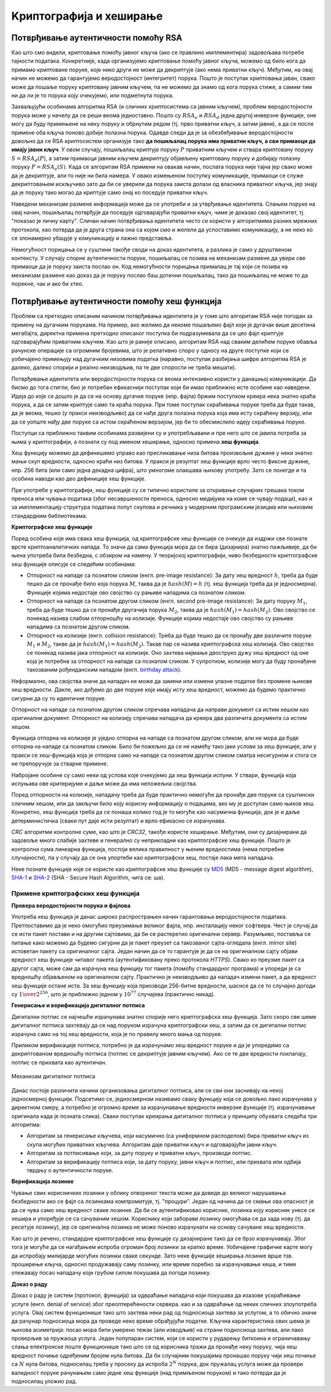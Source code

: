 Kриптографијa и хеширање
========================

Потврђивање аутентичности помоћу RSA
------------------------------------
    
Као што смо видели, криптовање помоћу јавног кључа (ако се правлино имплементира) задовољава потребе 
тајности података. Конкретније, када организујемо криптовање помоћу јавног кључа, можемо од било кога 
да примамо криптоване поруке, које нико други не може да декриптује (ако нема приватни кључ).
Међутим, на овај начин не можемо да гарантујемо веродостојност (интегритет) порука. Пошто је поступак 
криптовања јаван, свако може да пошаље поруку криптовану јавним кључем, па не можемо да знамо од кога 
порука стиже, а самим тим ни да ли је то порука коју очекујемо, или подметнута порука.

Захваљујући особинама алгоритма RSA (и сличних криптосистема са јавним кључем), проблем веродостојности 
порука може у начелу да се реши веома једноставно. Пошто су :math:`RSA_e` и :math:`RSA_d` једна другој 
инверзне функције, оне могу да буду примењене на неку поруку и обрнутим редом (тј. прво приватни кључ, 
а затим јавни), а да се после примене оба кључа поново добије полазна порука. Одавде следи да је за 
обезбеђивање веродостојности довољно да се RSA криптосистем организује тако **да пошиљалац порука има 
приватни кључ, а сви примаоци да имају јавни кључ**. У овом случају, пошиљалац криптује поруку :math:`P` 
приватним кључем и ствара криптовану поруку :math:`S = RSA_d(P)`, а затим примаоци јавним кључем 
декриптују објављену криптовану поруку и добијају полазну поруку :math:`P = RSA_e(S)`. Када се алгоритам 
RSA примени на овакав начин, послата порука није тајна јер свако може да је декриптује, али то није ни 
била намера. У овако измењеном поступку комуникације, примаоци се служе декриптовањем искључиво зато да 
би се уверили да порука заиста долази од власника приватног кључа, јер знају да је поруку тако могао да 
криптује само онај ко поседује приватни кључ. 

Наведени механизам размене информација може да се употреби и за утврђивање идентитета. Слањем поруке на 
овај начин, пошиљалац потврђује да поседује одговарајући приватни кључ, чиме је доказао свој идентитет, 
тј. "показао је личну карту". Сличан начин потврђивања идентитета често се користи у алгоритмима разних 
мрежних протокола, као потврда да је друга страна она са којом смо и желели да успоставимо комуникацију, 
а не неко ко се злонамерно убацује у комуникацију и лажно представља.

Немогућност порицања се у суштини такође своди на доказ идентитета, а разлика је само у друштвеном 
контексту. У случају спорне аутентичности поруке, пошиљалац се позива на механизам размене да увери све 
примаоце да је поруку заиста послао он. Код немогућности порицања прималац је тај који се позива на 
механизам размене као доказ да је поруку послао баш дотични пошиљалац, тако да пошиљалац не може то да 
порекне, чак и ако би хтео.

Потврђивање аутентичности помоћу хеш функција
---------------------------------------------

Проблем са претходно описаним начином потврђивања идентитета је у томе што алгоритам RSA није погодан 
за примену на дугачким порукама. На пример, ако желимо да некоме пошаљемо фајл који је дугачак више 
десетина мегабајта, директна примена претходно описаног поступка би подразумевала да се цео фајл 
криптује одговарајућим приватним кључем. Као што је раније описано, алгоритам RSA над сваким делићем 
поруке обавља рачунске операције са огромним бројевима, што је релативно споро у односу на друге 
поступке који се уобичајено примењују над дугачким низовима податка (наравно, поступак разбијања 
шифре алгоритма RSA је далеко, далеко спорији и реално неизводљив, па те две спорости не треба мешати).

Потврђивање идентитета или веродостојности порука се веома интензивно користи у данашњој комуникацији. 
Да бисмо до тога стигли, био је потребан ефикаснији поступак који би имао приближно исте особине као 
наведени. Идеја до које се дошло је да се на основу дугачке поруке (нпр. фајла) бржим поступком креира 
нека знатно краћа порука, а да се затим криптује само та краћа порука. При томе поступак скраћивања 
поруке треба да буде такав, да је веома, тешко (у пракси неизводљиво) да се нађе друга полазна порука 
која има исту скраћену верзију, или да се уопште нађу две поруке са истом скраћеном верзијом, јер би 
то обесмислило идеју скраћивања поруке. 

Поступци са приближно таквим особинама развијени су и употребљавани и пре него што се јавила потреба 
за њима у криптографији, а познати су под именом хеширање, односно примена **хеш функција**. 

Хеш функцију можемо да дефинишемо управо као пресликавање низа битова произвољне дужине у неки 
знатно мањи скуп вредности, односно краћи низ битова. У пракси је резултат хеш функције врло често 
фиксне дужине, нпр. 256 бита (или само једна декадна цифра), што умногоме олакшава њихову употребу. 
Зато се понегде и та особина наводи као део дефиниције хеш функције.

Пре употребе у криптографији, хеш функције су се типично користиле за откривање случајних грешака током 
преноса или чувања података (због несавршености преноса, односно медијума на коме се чувају подаци), као 
и за имплементацију структура података попут скупова и речника у модерним програмским језицма или 
њиховим стандардним библиотекама. 

.. learnmorenote:: Сазнај више о О другим применама хеш функција
    
    **Примена хеш функција у откривању грешака**
   

    Прве примене хеш функција нису имале везе са криптографијом. Једна њихова примена односи се на лакше 
    откривање случајних грешака током преноса или чувања података (због несавршености преноса, односно 
    медијума на коме се чувају подаци). 

    Један пример овакве употребе хеширања су матични бројеви грађана у Србији (ЈМБГ). Матични број се 
    састоји од 13 цифара. При томе првих 12 цифара (између осталог) носе информације о датуму и месту 
    рођења особе, док се тринаеста цифра израчунава на основу првих 12 и служи као контролна цифра.  
    Поступак израчунавања изгледа овако:

    .. activecode:: jmbg_cifra13

        a = list(map(int, input('Унесите првих 12 цифара матичног броја')))
        f = ((11 - sum((7-i)*(a[i] + a[i+6]) for i in range(6))) % 11) % 10
        print('Тринаеста цифра је', f)

    Можемо да кажемо да је тринаеста цифра вредност хеш функције, примењене на првих дванаест цифара.
    Поступак рачунања тринаесте цифре је тако дизајниран да при малим променама у првих 12 цифара (нпр. 
    пермутовање две суседне цифре, промена вредности само једне цифре и слично), долази до промене у 
    тринаестој цифри. То значи да типичне омашке настале приликом преписивања матичног броја могу да се
    открију рачунски. Довољно је да се након преноса (преписивања) тринаестоцифреног броја поново израчуна
    тринаеста цифра на основу првих 12. Ако се она не поклапа са преписаном тринаестом цифром, дошло је 
    до грешке у преписивању. Теоријски је могуће да се при преписивању погреши на такав начин да се добије 
    иста тринаеста цифра, али шансе да се то догоди су веома, веома мале (таква грешка би тешко могла 
    да се догоди случајно).

    Врло сличан поступак се користи при сваком преносу података рачунаром. Сваком блоку података се 
    придружује мала контролна вредност, која се израчунава на основу података из основног блока. Тиме се 
    омогућава откривање случајних промена (грешака) у подацима, насталих током чувања или преноса.
    Овај поступак је познат под скраћеницом `CRC <https://en.wikipedia.org/wiki/Cyclic_redundancy_check>`_ 
    (енгл. cyclic redundancy check), а конторлна вредност која се дописује блоковима податка се назива 
    *CRC* вредност. Бројне варијанте *CRC* провера су уграђене у разне техничке стандарде.

    **Употреба хеш функција у имплементацији структура података**

    Још једна важна примена хеш функција је имплементација структура података као што су скуп и речник 
    у модерним програмским језицма или њиховим стандардним библиотекама. Без улажења у детаље, објаснићемо 
    основе на примеру скупа у програмском језику Пајтон. 

    Основна предност скупа над листом је што се провера припадности неког елемента скупу обавља много 
    брже него припадност листи. У случају листе би било потребно да се испитује један по један њен 
    елемент. На који начин се та провера у скуповима дешава много брже? Нека нам је позната хеш функција 
    која елементе скупа пресликава у целе бројеве од 0 до :math:`N`, где је :math:`N` приближно једнако 
    величини скупа. Претпоставимо за тренутак да хеш функција пресликава различите елементе скупа у 
    различите целе бројеве. Тада би за смештање елемената скупа могла да се искористи нека 
    `интерна листа <https://en.wikipedia.org/wiki/Hash_table>`_. При томе би се сваки елемент налазио 
    на оној позицији у листи која одговара хеш вредности тог елемента. Када желимо да проверимо да ли 
    се елемент налази у скупу, поступак уграђен у Пајтон интерпретер израчунава хеш вредност тог 
    елемента, и користи га као индекс у интерној листи. Ако се елемент не налази на одговарајућем 
    месту у листи, онда он није у скупу и нема потребе да се тражи на другим местима. 

    Остаје нам случај када хеш функција различитим елементима придружује исту хеш вредност. Такав случај 
    се назива `хеш колизија <https://en.wikipedia.org/wiki/Hash_collision>`_. Хеш функције се углавном 
    дизајнирају на такав начин да се колизије дешавају ретко, јер су оне за хеш функцију непожељне и 
    њихово разрешавање компликује имплементацију скупова и речника, а мало и успорава њихову употребу. 
    Овде се нећемо детаљније бавити колизијама, али напомињемо да су и поред повремене појаве колизија 
    и потребе за њиховим разрешавањем, основне операције над скуповима и речницима у просеку веома брзе 
    и време њиховог извршавања не зависи од величине скупа, односно речника. 


**Криптографске хеш функције**

Поред особина које има свака хеш функција, од криптографске хеш функције се очекује да издржи све 
познате врсте криптоаналитичких напада. То значи да сама функција мора да се бира (дизајнира) знатно 
пажљивије, да би њена употреба била безбедна, с обзиром на намену. У теоријској криптографији, ниво 
безбедности криптографске хеш функције описује се следећим особинама:

- Отпорност на нападе са познатом сликом (енгл. pre-image resistance): За дату хеш вредност :math:`h`, 
  треба да буде тешко да се пронађе било која порука :math:`M`, таква да је :math:`hash(M) = h` (тј. 
  хеш функција треба да је једносмерна). Функције којима недостаје ово својство су рањиве нападима 
  са познатом сликом.
- Отпорност на нападе са познатом другом сликом (енгл. second pre-image resistance): За дату поруку 
  :math:`M_1`, треба да буде тешко да се пронађе другачија порука :math:`M_2`, таква да је 
  :math:`hash(M_1)=hash(M_2)`. Ово својство се понекад назива слабом отпорношћу на колизије. Функције 
  којима недостаје ово својство су рањиве нападима са познатом другом сликом.
- Отпорност на колизије (енгл. collision resistance): Треба да буде тешко да се пронађу две различите 
  поруке :math:`M_1` и :math:`M_2`, такве да је :math:`hash(M_1)=hash(M_2)`. Такав пар се назива 
  криптографска хеш колизија. Ово својство се понекад назива јака отпорност на колизије. Оно захтева 
  најмање двоструко дужу хеш вредност од оне која је потребна за отпорност на нападе са познатом 
  сликом. У супротном, колизије могу да буду пронађене такозваним рођенданским нападом 
  (енгл. `birthday attack <https://en.wikipedia.org/wiki/Birthday_attack>`_).

Неформално, ова својства значе да нападач не може да замени или измени улазне податке без промене 
њихове хеш вредности. Дакле, ако дођемо до две поруке које имају исту хеш вредност, можемо да будемо 
практично сигурни да су то идентичне поруке. 

Отпорност на нападе са познатом другом сликом спречава нападача да направи документ са истим хешом као 
оригинални документ. Отпорност на колизију спречава нападача да креира два различита документа са истим 
хешом.

Функција отпорна на колизије је уједно отпорна на нападе са познатом другом сликом, али не мора да 
буде отпорна на нападе са познатом сликом. Било би пожељно да се не намећу тако јаки услови за хеш 
функције, али у пракси се хеш-функција која је отпорна само на нападе са познатом другом сликом сматра 
несигурном и стога се не препоручује за стварне примене.

Набрoјане особине су само неки од услова које очекујемо да хеш функција испуни. У ствари, функција која 
испуњава ове критеријуме и даље може да има непожељна својства.

Поред отпорности на колизије, нападачу треба да буде практично немогуће да пронађе две поруке са 
суштински сличним хешом, или да закључи било коју корисну информацију о подацима, ако му је доступан 
само њихов хеш. Конкретно, хеш функција треба да се понаша колико год је то могуће као насумична 
функција, док је и даље детерминистичка (сваки пут даје исти резултат) и врло ефикасно се израчунава. 

*CRC* алгоритми контролне суме, као што је *CRC32*, такође користе хеширање. Међутим, они су дизајнирани 
да задовоље много слабије захтеве и генерално су неприкладни као криптографске хеш функције. Пошто је 
контролна сума линеарна функција, постоји велика правилност у њеним вредностима (нема потребне 
случајности), па у случају да се она упортеби као криптографски хеш, постаје лака мета нападача.

Неке познате функције које се користе као криптографске хеш функције су 
`MD5 <https://en.wikipedia.org/wiki/MD5>`_ (MD5 - message digest algorithm), 
`SHA-1 <https://en.wikipedia.org/wiki/SHA-1>`_ и 
`SHA-2 <https://en.wikipedia.org/wiki/SHA-2>`_ (SHA - Secure Hash Algorithm, чита се: ша).


Примене криптографских хеш функција
'''''''''''''''''''''''''''''''''''

**Провера веродостојности порука и фајлова**

Употреба хеш функција је данас широко распрострањен начин гарантовања веродостојности података. 
Претпоставимо да је неко омогућио преузимање великог фајла, нпр. инсталацију неког софтвера. Чест 
је случај да се исти пакет постави и на другим сајтовима, да би се растеретио оригинални сервер. 
Разумљиво, поставља се питање како можемо да будемо сигурни да је пакет преузет са такозваног 
сајта-огледала (енгл. mirror site) истоветан пакету са оригиналног сајта. Један начин да се то 
гарантује је да се на оригиналном сајту објави вредност хеш функције читавог пакета (аутентификовану 
преко протокола *HTTPS*). Свако ко преузме пакет са другог сајта, може сам да израчуна хеш функцију 
тог пакета (помоћу стандардног програма) и упореди је са вредношћу објављеном на оригиналном сајту. 
Практично је неизводљиво да нападач измени пакет, а да вредност хеш функције остане иста. За хеш 
функцију која приозводи 256-битне вредности, шаснсе да се то случајно догоди су :math:`1 \over 2^{256}`, 
што је приближно једном у :math:`10^{77}` случајева (практично никад). 

**Генерисање и верификација дигиталног потписа**

Дигитални потпис се најчешће израчунава знатно спорије него криптографска хеш функција. Зато 
скоро све шеме дигиталног потписа захтевају да се над поруком израчуна криптографски хеш, а затим 
да се дигитални потпис израчуна само на тој хеш вредности, која је по правилу много мања од поруке. 

Приликом верификације потписа, потребно је да израчунамо хеш вредност поруке и да је упоредимо 
са декриптованом вредношћу потписа (потпис се декриптује јавним кључем). Ако се те две вредности 
поклапају, потпис се прихвата као аутентичан.

.. figure:: ../../_images/mehanizam_digitalnog_potpisa.jpg
    :align: center
    
    Механизам дигиталног потписа


Данас постоје различити начини организовања дигиталног потписа, али се сви они заснивају на некој 
једносмерној функцији. Подсетимо се, једносмерном називамо сваку функцију која се довољно лако 
израчунава у директном смеру, а потребно је огромно време за израчунавање вредности инверзне функције 
(тј. израчунавање оригинала када је позната слика). Сваки поступак креирања дигиталног потписа у 
принципу обухвата следећа три алгоритма:

- Алгоритам за генерисање кључева, који насумично (са униформном расподелом) бира приватни кључ из
  скупа могућих приватних кључева. Алгоритам даје приватни кључ и одговарајући јавни кључ.
- Алгоритам за потписивање који, за дату поруку и приватни кључ, производи потпис.
- Алгоритам за верификацију потписа који, за дату поруку, јавни кључ и потпис, или прихвата или одбија 
  тврдњу о аутентичности поруке.

**Верификација лозинке**

Чување свих корисничких лозинки у облику отвореног текста може да доведе до великог нарушавања 
безбедности ако се фајл са лозинкама компромитује, тј. "процури". Један од начина да се смањи 
ова опасност је да се чува само хеш вредност сваке лозинке. Да би се аутентификовао корисник, 
лозинка коју корисник унесе се хешира и упоређује се са сачуваним хешом. Кориснику који заборави 
лозинку омогућава се да зада нову (тј. да ресетује лозинку), јер се оригинална лозинка не може 
поново израчунати на основу сачуване хеш вредности.

Као што је речено, стандардне криптографске хеш функције су дизајниране тако да се брзо израчунавају.
Због тога је могуће да се нагађањем испроба огроман број лозинки за кратко време. Уобичајене графичке 
карте могу да испробају милијарде могућих лозинки сваке секунде. Зато неке функције хеширања лозинке 
врше тзв. проширење кључа, односно продужавају саму лозинку, или време поребно за израчунавање хеша, 
и тиме отежавају посао нападачу који грубом силом покушава да погоди лозинку. 

**Доказ о раду**

Доказ о раду је систем (протокол, функција) за одвраћање нападача који покушава да изазове ускраћивање
услуге (енгл. denial of service) због преоптерећености сервера. као и за одвраћање од неких сличних 
злоупотреба услуга. Овај систем функционише тако што захтева неки рад од подносиоца захтева за услугом, 
а то обично значи да рачунар подносиоца мора да проведе неко време обрађујући податке. Кључна 
карактеристика ових шема је њихова асиметрија: посао мора бити умерено тежак (али изводљив) на страни 
подносиоца захтева, али лако проверљив за пружаоца услуга. Један популаран систем, који се користи у 
рударењу биткоина и ограничавању слања електронске поште функционише тако што се од корисника тражи да 
пронађе неку поруку, чија хеш вредност почиње одређеним бројем нула битова. Да би случајним покушајима 
пронашао поруку чији хеш почиње са :math:`N` нула битова, подносилац треба у просеку да испроба 
:math:`2^N` порука, док пружалац услуга може да провери валидност поруке рачунањем само једне хеш 
функције (над примљеном поруком) и тако потврди да је подносилац уложио рад. 
